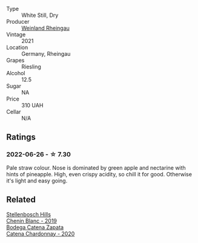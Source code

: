 #+attr_html: :class wine-main-image
[[file:/images/d4/75d86d-a8a1-4466-8dce-40252032232d/2022-06-27-06-26-30-8F09B65A-07A1-42C6-89FB-8A1A6725CCF5-1-105-c.webp]]

- Type :: White Still, Dry
- Producer :: [[barberry:/producers/0d5b050e-52f9-42f9-9403-65b219de680e][Weinland Rheingau]]
- Vintage :: 2021
- Location :: Germany, Rheingau
- Grapes :: Riesling
- Alcohol :: 12.5
- Sugar :: NA
- Price :: 310 UAH
- Cellar :: N/A

** Ratings

*** 2022-06-26 - ☆ 7.30

Pale straw colour. Nose is dominated by green apple and nectarine with hints of pineapple. High, even crispy acidity, so chill it for good. Otherwise it's light and easy going.

** Related

#+begin_export html
<div class="flex-container">
  <a class="flex-item flex-item-left" href="/wines/8fe19c6a-4169-4e27-bf89-512c429c6725.html">
    <img class="flex-bottle" src="/images/8f/e19c6a-4169-4e27-bf89-512c429c6725/2022-06-26-17-22-16-89EEF1FC-9732-4B32-A5A4-20F5FF65CF48-1-105-c.webp"></img>
    <section class="h">Stellenbosch Hills</section>
    <section class="h text-bolder">Chenin Blanc - 2019</section>
  </a>

  <a class="flex-item flex-item-right" href="/wines/e2cc07f9-3466-4ab0-bc5b-aaace9681868.html">
    <img class="flex-bottle" src="/images/e2/cc07f9-3466-4ab0-bc5b-aaace9681868/2022-06-12-17-34-19-19E382A8-52F8-4A88-949F-C14981A2175E.webp"></img>
    <section class="h">Bodega Catena Zapata</section>
    <section class="h text-bolder">Catena Chardonnay - 2020</section>
  </a>

</div>
#+end_export

